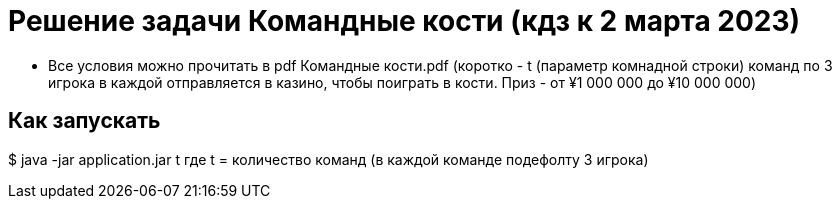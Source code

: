 = Решение задачи Командные кости (кдз к 2 марта 2023)

* Все условия можно прочитать в pdf Командные кости.pdf (коротко - t (параметр комнадной строки) команд по 3 игрока в каждой
 отправляется в казино, чтобы поиграть в кости. Приз - от ¥1 000 000 до ¥10 000 000)


== Как запускать
$ java -jar application.jar t
где t = количество команд (в каждой команде подефолту 3 игрока)